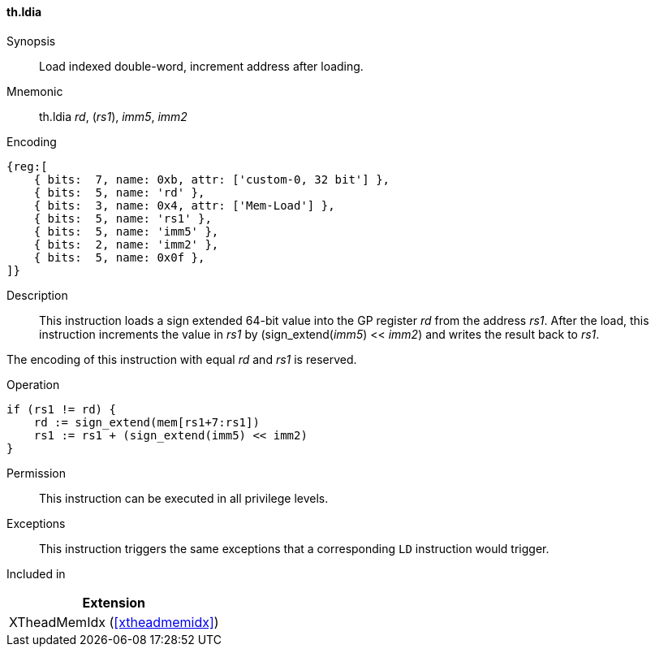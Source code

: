 [#xtheadmemidx-insns-ldia,reftext=Load indexed double-word, increment-after]
==== th.ldia

Synopsis::
Load indexed double-word, increment address after loading.

Mnemonic::
th.ldia _rd_, (_rs1_), _imm5_, _imm2_

Encoding::
[wavedrom, , svg]
....
{reg:[
    { bits:  7, name: 0xb, attr: ['custom-0, 32 bit'] },
    { bits:  5, name: 'rd' },
    { bits:  3, name: 0x4, attr: ['Mem-Load'] },
    { bits:  5, name: 'rs1' },
    { bits:  5, name: 'imm5' },
    { bits:  2, name: 'imm2' },
    { bits:  5, name: 0x0f },
]}
....

Description::
This instruction loads a sign extended 64-bit value into the GP register _rd_ from the address _rs1_.
After the load, this instruction increments the value in _rs1_ by (sign_extend(_imm5_) << _imm2_) and writes the result back to _rs1_.

The encoding of this instruction with equal _rd_ and _rs1_ is reserved.

Operation::
[source,sail]
--
if (rs1 != rd) {
    rd := sign_extend(mem[rs1+7:rs1])
    rs1 := rs1 + (sign_extend(imm5) << imm2)
}
--

Permission::
This instruction can be executed in all privilege levels.

Exceptions::
This instruction triggers the same exceptions that a corresponding `LD` instruction would trigger.

Included in::
[%header]
|===
|Extension

|XTheadMemIdx (<<#xtheadmemidx>>)
|===

